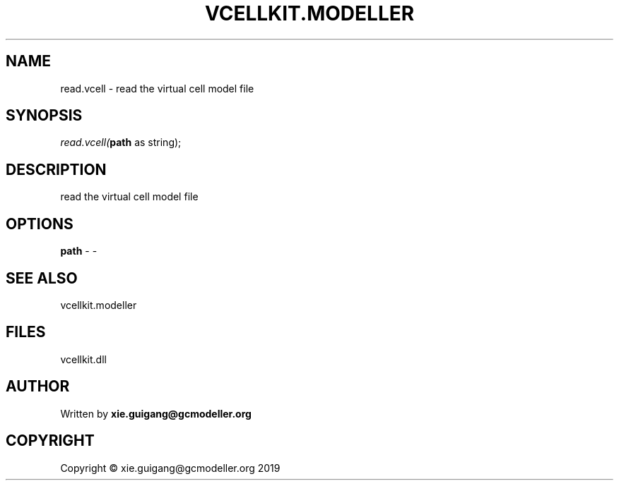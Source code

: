 .\" man page create by R# package system.
.TH VCELLKIT.MODELLER 4 2020-11-02 "read.vcell" "read.vcell"
.SH NAME
read.vcell \- read the virtual cell model file
.SH SYNOPSIS
\fIread.vcell(\fBpath\fR as string);\fR
.SH DESCRIPTION
.PP
read the virtual cell model file
.PP
.SH OPTIONS
.PP
\fBpath\fB \fR\- -
.PP
.SH SEE ALSO
vcellkit.modeller
.SH FILES
.PP
vcellkit.dll
.PP
.SH AUTHOR
Written by \fBxie.guigang@gcmodeller.org\fR
.SH COPYRIGHT
Copyright © xie.guigang@gcmodeller.org 2019
